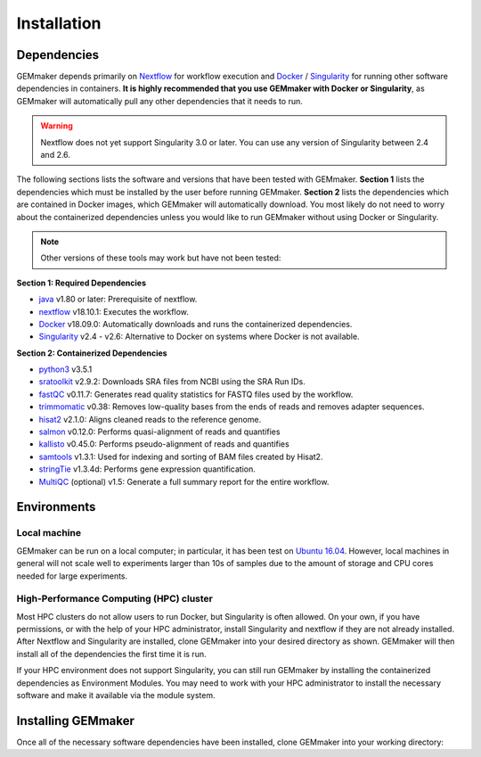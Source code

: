 .. _installation:

Installation
------------

Dependencies
~~~~~~~~~~~~

GEMmaker depends primarily on `Nextflow <https://www.nextflow.io/>`__ for workflow execution and `Docker <https://www.docker.com/>`__ / `Singularity <https://www.sylabs.io/docs/>`__ for running other software dependencies in containers. **It is highly recommended that you use GEMmaker with Docker or Singularity**, as GEMmaker will automatically pull any other dependencies that it needs to run.

.. warning::
  Nextflow does not yet support Singularity 3.0 or later. You can use any version of Singularity between 2.4 and 2.6.

The following sections lists the software and versions that have been tested with GEMmaker. **Section 1** lists the dependencies which must be installed by the user before running GEMmaker. **Section 2** lists the dependencies which are contained in Docker images, which GEMmaker will automatically download. You most likely do not need to worry about the containerized dependencies unless you would like to run GEMmaker without using Docker or Singularity.

.. note::
  Other versions of these tools may work but have not been tested:

**Section 1: Required Dependencies**

-  `java <https://www.java.com/en/>`__ v1.80 or later: Prerequisite of nextflow.
-  `nextflow <https://www.nextflow.io/>`__ v18.10.1: Executes the workflow.
-  `Docker <https://www.docker.com/>`__ v18.09.0: Automatically downloads and runs the containerized dependencies.
-  `Singularity <https://www.sylabs.io/docs/>`__ v2.4 - v2.6: Alternative to Docker on systems where Docker is not available.

**Section 2: Containerized Dependencies**

-  `python3 <https://www.python.org>`__ v3.5.1
-  `sratoolkit <https://www.ncbi.nlm.nih.gov/books/NBK158900/>`__ v2.9.2: Downloads SRA files from NCBI using the SRA Run IDs.
-  `fastQC <https://www.bioinformatics.babraham.ac.uk/projects/fastqc/>`__ v0.11.7: Generates read quality statistics for FASTQ files used by the workflow.
-  `trimmomatic <http://www.usadellab.org/cms/?page=trimmomatic>`__ v0.38: Removes low-quality bases from the ends of reads and removes adapter sequences.
-  `hisat2 <https://ccb.jhu.edu/software/hisat2/index.shtml>`__ v2.1.0: Aligns cleaned reads to the reference genome.
-  `salmon <https://combine-lab.github.io/salmon/>`__ v0.12.0: Performs quasi-alignment of reads and quantifies
-  `kallisto <https://pachterlab.github.io/kallisto/>`__ v0.45.0: Performs pseudo-alignment of reads and quantifies
-  `samtools <http://www.htslib.org/>`__ v1.3.1: Used for indexing and sorting of BAM files created by Hisat2.
-  `stringTie <http://www.ccb.jhu.edu/software/stringtie/>`__ v1.3.4d: Performs gene expression quantification.
-  `MultiQC <http://multiqc.info/>`__ (optional) v1.5: Generate a full summary report for the entire workflow.

Environments
~~~~~~~~~~~~

Local machine
=============

GEMmaker can be run on a local computer; in particular, it has been test on `Ubuntu 16.04 <https://www.ubuntu.com/>`__. However, local machines in general will not scale well to experiments larger than 10s of samples due to the amount of storage and CPU cores needed for large experiments.

High-Performance Computing (HPC) cluster
========================================

Most HPC clusters do not allow users to run Docker, but Singularity is often allowed. On your own, if you have permissions, or with the help of your HPC administrator, install Singularity and nextflow if they are not already installed. After Nextflow and Singularity are installed, clone GEMmaker into your desired directory as shown. GEMmaker will then install all of the dependencies the first time it is run.

If your HPC environment does not support Singularity, you can still run GEMmaker by installing the containerized dependencies as Environment Modules. You may need to work with your HPC administrator to install the necessary software and make it available via the module system.

Installing GEMmaker
~~~~~~~~~~~~~~~~~~~

Once all of the necessary software dependencies have been installed, clone GEMmaker into your working directory:

.. code:: bash
  nextflow clone SystemsGenetics/GEMmaker
